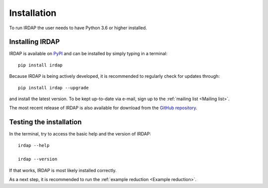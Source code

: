 
Installation
============

To run IRDAP the user needs to have Python 3.6 or higher installed. 

Installing IRDAP
----------------

IRDAP is available on `PyPI <https://pypi.org/project/irdap/>`_ and can be installed by simply typing in a terminal:
::

   pip install irdap

Because IRDAP is being actively developed, it is recommended to regularly check for updates through:

::

   pip install irdap --upgrade
   
and install the latest version. To be kept up-to-date via e-mail, sign up to the :ref:`mailing list <Mailing list>`.

The most recent release of IRDAP is also available for download from the 
`GitHub repository <https://github.com/robvanholstein/IRDAP/releases/latest/>`_. 

Testing the installation
------------------------

In the terminal, try to access the basic help and the version of IRDAP:
::
 
   irdap --help
 
   irdap --version

If that works, IRDAP is most likely installed correctly. 

As a next step, it is recommended to run the :ref:`example reduction <Example reduction>`. 

